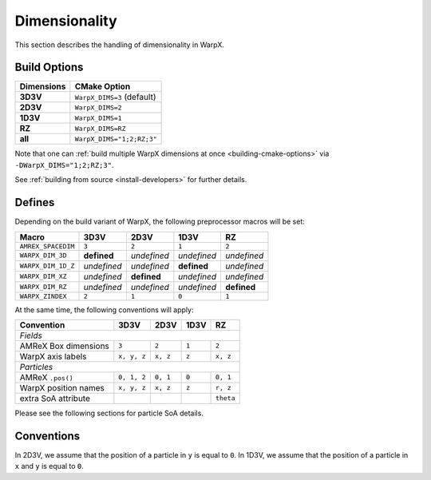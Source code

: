 .. _developers-dimensionality:

Dimensionality
==============

This section describes the handling of dimensionality in WarpX.

Build Options
-------------

==========  ==========================
Dimensions  CMake Option
==========  ==========================
**3D3V**    ``WarpX_DIMS=3`` (default)
**2D3V**    ``WarpX_DIMS=2``
**1D3V**    ``WarpX_DIMS=1``
**RZ**      ``WarpX_DIMS=RZ``
**all**     ``WarpX_DIMS="1;2;RZ;3"``
==========  ==========================

Note that one can :ref:`build multiple WarpX dimensions at once <building-cmake-options>` via ``-DWarpX_DIMS="1;2;RZ;3"``.

See :ref:`building from source <install-developers>` for further details.

Defines
-------

Depending on the build variant of WarpX, the following preprocessor macros will be set:

==================  ===========  ===========  ===========  ===========
Macro               3D3V         2D3V         1D3V         RZ
==================  ===========  ===========  ===========  ===========
``AMREX_SPACEDIM``  ``3``        ``2``        ``1``        ``2``
``WARPX_DIM_3D``    **defined**  *undefined*  *undefined*  *undefined*
``WARPX_DIM_1D_Z``  *undefined*  *undefined*  **defined**  *undefined*
``WARPX_DIM_XZ``    *undefined*  **defined**  *undefined*  *undefined*
``WARPX_DIM_RZ``    *undefined*  *undefined*  *undefined*  **defined**
``WARPX_ZINDEX``    ``2``        ``1``        ``0``        ``1``
==================  ===========  ===========  ===========  ===========

At the same time, the following conventions will apply:

====================  ===========  ===========  ===========  ===========
**Convention**        **3D3V**     **2D3V**     **1D3V**     **RZ**
--------------------  -----------  -----------  -----------  -----------
*Fields*
------------------------------------------------------------------------
AMReX Box dimensions  ``3``         ``2``       ``1``        ``2``
WarpX axis labels     ``x, y, z``   ``x, z``    ``z``        ``x, z``
--------------------  -----------  -----------  -----------  -----------
*Particles*
------------------------------------------------------------------------
AMReX ``.pos()``      ``0, 1, 2``  ``0, 1``     ``0``        ``0, 1``
WarpX position names  ``x, y, z``  ``x, z``     ``z``        ``r, z``
extra SoA attribute                                          ``theta``
====================  ===========  ===========  ===========  ===========

Please see the following sections for particle SoA details.

Conventions
-----------

In 2D3V, we assume that the position of a particle in ``y`` is equal to ``0``.
In 1D3V, we assume that the position of a particle in ``x`` and ``y`` is equal to ``0``.
